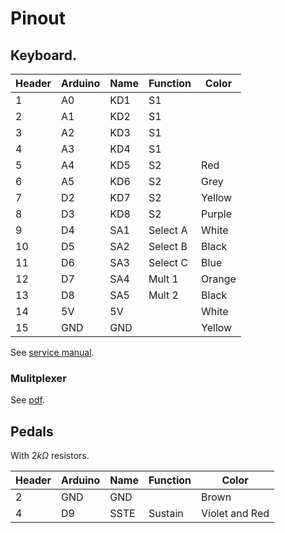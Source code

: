 * Pinout
** Keyboard.
| Header | Arduino | Name | Function | Color  |
|--------+---------+------+----------+--------|
|      1 | A0      | KD1  | S1       |        |
|      2 | A1      | KD2  | S1       |        |
|      3 | A2      | KD3  | S1       |        |
|      4 | A3      | KD4  | S1       |        |
|      5 | A4      | KD5  | S2       | Red    |
|      6 | A5      | KD6  | S2       | Grey   |
|      7 | D2      | KD7  | S2       | Yellow |
|      8 | D3      | KD8  | S2       | Purple |
|      9 | D4      | SA1  | Select A | White  |
|     10 | D5      | SA2  | Select B | Black  |
|     11 | D6      | SA3  | Select C | Blue   |
|     12 | D7      | SA4  | Mult 1   | Orange |
|     13 | D8      | SA5  | Mult 2   | Black  |
|     14 | 5V      | 5V   |          | White  |
|     15 | GND     | GND  |          | Yellow |

See [[file:resources/KSP10, KSP20, KSP30.pdf][service manual]].
#+DOWNLOADED: screenshot @ 2021-08-14 10:28:26
[[file:Pinout/2021-08-14_10-28-26_screenshot.png]]

#+DOWNLOADED: screenshot @ 2021-08-14 10:28:49
[[file:Pinout/2021-08-14_10-28-49_screenshot.png]]
*** Mulitplexer

#+DOWNLOADED: screenshot @ 2021-08-14 10:29:29
[[file:Pinout/2021-08-14_10-29-29_screenshot.png]]


#+DOWNLOADED: screenshot @ 2021-08-14 10:29:44
[[file:Pinout/2021-08-14_10-29-44_screenshot.png]]

See [[file:resources/multiplexer.pdf][pdf]].
** Pedals
With $2k\Omega$ resistors.
| Header | Arduino | Name | Function | Color          |
|--------+---------+------+----------+----------------|
|      2 | GND     | GND  |          | Brown          |
|      4 | D9      | SSTE | Sustain  | Violet and Red |


#+DOWNLOADED: screenshot @ 2021-08-14 10:27:48
[[file:Pinout/2021-08-14_10-27-48_screenshot.png]]
